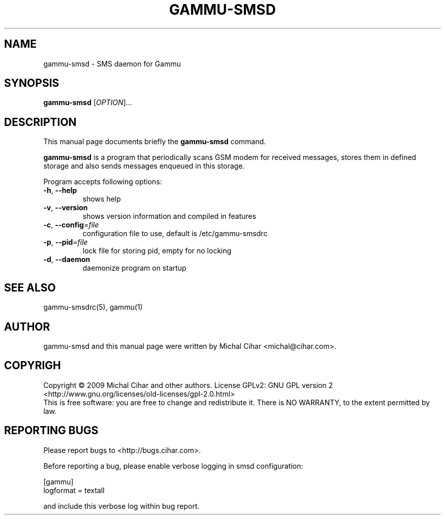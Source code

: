 .TH GAMMU-SMSD 1 "January  4, 2009" "Gammu 1.23.0" "Gammu Documentation"
.SH NAME
gammu-smsd \- SMS daemon for Gammu
.SH SYNOPSIS
.B gammu-smsd
[\fIOPTION\fR]...
.SH DESCRIPTION
This manual page documents briefly the
.B gammu-smsd
command.
.PP
\fBgammu-smsd\fP is a program that periodically scans GSM modem for received
messages, stores them in defined storage and also sends messages enqueued in
this storage.
.PP
Program accepts following options:
.TP
\fB\-h\fR, \fB\-\-help\fR
shows help
.TP
\fB\-v\fR, \fB\-\-version\fR
shows version information and compiled in features
.TP
\fB\-c\fR, \fB\-\-config\fR=\fIfile\fR
configuration file to use, default is /etc/gammu-smsdrc
.TP
\fB\-p\fR, \fB\-\-pid\fR=\fIfile\fR
lock file for storing pid, empty for no locking
.TP
\fB\-d\fR, \fB\-\-daemon\fR
daemonize program on startup
.SH SEE ALSO
gammu-smsdrc(5), gammu(1)
.SH AUTHOR
gammu-smsd and this manual page were written by Michal Cihar <michal@cihar.com>.
.SH COPYRIGH
Copyright \(co 2009 Michal Cihar and other authors.
License GPLv2: GNU GPL version 2 <http://www.gnu.org/licenses/old-licenses/gpl-2.0.html>
.br
This is free software: you are free to change and redistribute it.
There is NO WARRANTY, to the extent permitted by law.
.SH REPORTING BUGS
Please report bugs to <http://bugs.cihar.com>.

Before reporting a bug, please enable verbose logging in smsd configuration:

    [gammu]
    logformat = textall

and include this verbose log within bug report.
